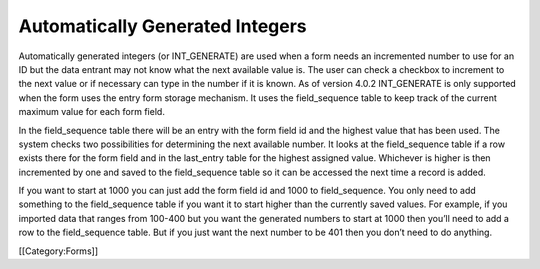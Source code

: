 Automatically Generated Integers
================================

Automatically generated integers (or INT_GENERATE) are used when a form needs an incremented number to use for an ID but the data entrant may not know what the next available value is.  The user can check a checkbox to increment to the next value or if necessary can type in the number if it is known.  As of version 4.0.2 INT_GENERATE is only supported when the form uses the entry form storage mechanism.  It uses the field_sequence table to keep track of the current maximum value for each form field.

In the field_sequence table there will be an entry with the form field id and the highest value that has been used.  The system checks two possibilities for determining the next available number.  It looks at the field_sequence table if a row exists there for the form field and in the last_entry table for the highest assigned value.  Whichever is higher is then incremented by one and saved to the field_sequence table so it can be accessed the next time a record is added.

If you want to start at 1000 you can just add the form field id and 1000 to field_sequence.  You only need to add something to the field_sequence table if you want it to start higher than the currently saved values.  For example, if you imported data that ranges from 100-400 but you want the generated numbers to start at 1000 then you’ll need to add a row to the field_sequence table.  But if you just want the next number to be 401 then you don’t need to do anything.

[[Category:Forms]]
